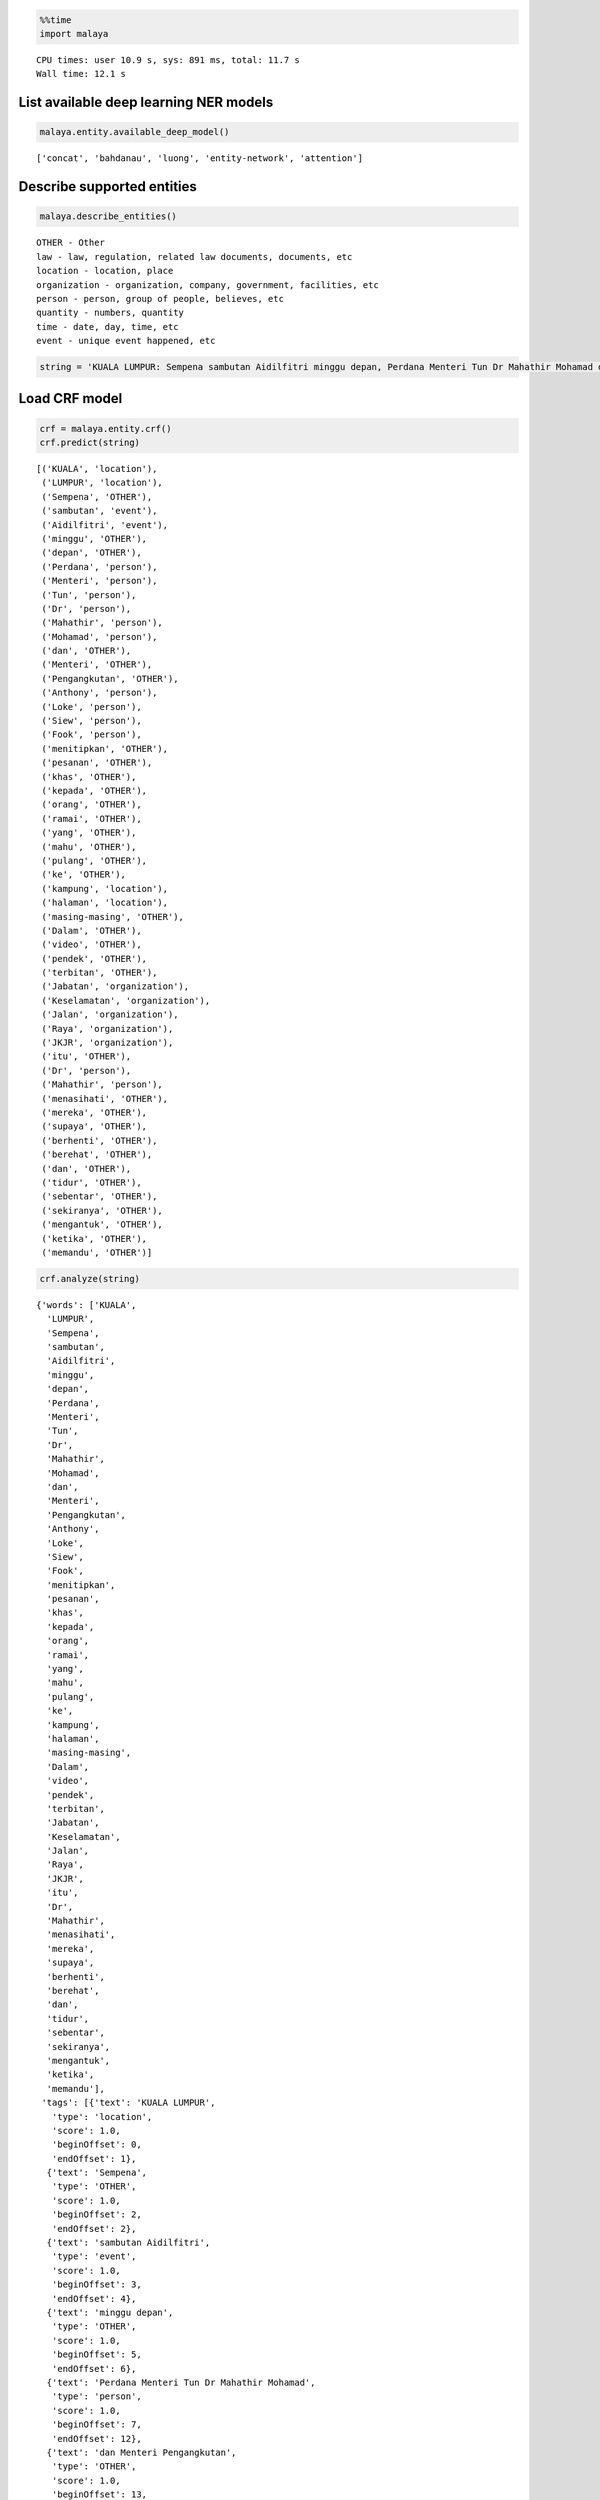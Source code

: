 
.. code:: python

    %%time
    import malaya


.. parsed-literal::

    CPU times: user 10.9 s, sys: 891 ms, total: 11.7 s
    Wall time: 12.1 s


List available deep learning NER models
---------------------------------------

.. code:: python

    malaya.entity.available_deep_model()




.. parsed-literal::

    ['concat', 'bahdanau', 'luong', 'entity-network', 'attention']



Describe supported entities
---------------------------

.. code:: python

    malaya.describe_entities()


.. parsed-literal::

    OTHER - Other
    law - law, regulation, related law documents, documents, etc
    location - location, place
    organization - organization, company, government, facilities, etc
    person - person, group of people, believes, etc
    quantity - numbers, quantity
    time - date, day, time, etc
    event - unique event happened, etc


.. code:: python

    string = 'KUALA LUMPUR: Sempena sambutan Aidilfitri minggu depan, Perdana Menteri Tun Dr Mahathir Mohamad dan Menteri Pengangkutan Anthony Loke Siew Fook menitipkan pesanan khas kepada orang ramai yang mahu pulang ke kampung halaman masing-masing. Dalam video pendek terbitan Jabatan Keselamatan Jalan Raya (JKJR) itu, Dr Mahathir menasihati mereka supaya berhenti berehat dan tidur sebentar  sekiranya mengantuk ketika memandu.'

Load CRF model
--------------

.. code:: python

    crf = malaya.entity.crf()
    crf.predict(string)




.. parsed-literal::

    [('KUALA', 'location'),
     ('LUMPUR', 'location'),
     ('Sempena', 'OTHER'),
     ('sambutan', 'event'),
     ('Aidilfitri', 'event'),
     ('minggu', 'OTHER'),
     ('depan', 'OTHER'),
     ('Perdana', 'person'),
     ('Menteri', 'person'),
     ('Tun', 'person'),
     ('Dr', 'person'),
     ('Mahathir', 'person'),
     ('Mohamad', 'person'),
     ('dan', 'OTHER'),
     ('Menteri', 'OTHER'),
     ('Pengangkutan', 'OTHER'),
     ('Anthony', 'person'),
     ('Loke', 'person'),
     ('Siew', 'person'),
     ('Fook', 'person'),
     ('menitipkan', 'OTHER'),
     ('pesanan', 'OTHER'),
     ('khas', 'OTHER'),
     ('kepada', 'OTHER'),
     ('orang', 'OTHER'),
     ('ramai', 'OTHER'),
     ('yang', 'OTHER'),
     ('mahu', 'OTHER'),
     ('pulang', 'OTHER'),
     ('ke', 'OTHER'),
     ('kampung', 'location'),
     ('halaman', 'location'),
     ('masing-masing', 'OTHER'),
     ('Dalam', 'OTHER'),
     ('video', 'OTHER'),
     ('pendek', 'OTHER'),
     ('terbitan', 'OTHER'),
     ('Jabatan', 'organization'),
     ('Keselamatan', 'organization'),
     ('Jalan', 'organization'),
     ('Raya', 'organization'),
     ('JKJR', 'organization'),
     ('itu', 'OTHER'),
     ('Dr', 'person'),
     ('Mahathir', 'person'),
     ('menasihati', 'OTHER'),
     ('mereka', 'OTHER'),
     ('supaya', 'OTHER'),
     ('berhenti', 'OTHER'),
     ('berehat', 'OTHER'),
     ('dan', 'OTHER'),
     ('tidur', 'OTHER'),
     ('sebentar', 'OTHER'),
     ('sekiranya', 'OTHER'),
     ('mengantuk', 'OTHER'),
     ('ketika', 'OTHER'),
     ('memandu', 'OTHER')]



.. code:: python

    crf.analyze(string)




.. parsed-literal::

    {'words': ['KUALA',
      'LUMPUR',
      'Sempena',
      'sambutan',
      'Aidilfitri',
      'minggu',
      'depan',
      'Perdana',
      'Menteri',
      'Tun',
      'Dr',
      'Mahathir',
      'Mohamad',
      'dan',
      'Menteri',
      'Pengangkutan',
      'Anthony',
      'Loke',
      'Siew',
      'Fook',
      'menitipkan',
      'pesanan',
      'khas',
      'kepada',
      'orang',
      'ramai',
      'yang',
      'mahu',
      'pulang',
      'ke',
      'kampung',
      'halaman',
      'masing-masing',
      'Dalam',
      'video',
      'pendek',
      'terbitan',
      'Jabatan',
      'Keselamatan',
      'Jalan',
      'Raya',
      'JKJR',
      'itu',
      'Dr',
      'Mahathir',
      'menasihati',
      'mereka',
      'supaya',
      'berhenti',
      'berehat',
      'dan',
      'tidur',
      'sebentar',
      'sekiranya',
      'mengantuk',
      'ketika',
      'memandu'],
     'tags': [{'text': 'KUALA LUMPUR',
       'type': 'location',
       'score': 1.0,
       'beginOffset': 0,
       'endOffset': 1},
      {'text': 'Sempena',
       'type': 'OTHER',
       'score': 1.0,
       'beginOffset': 2,
       'endOffset': 2},
      {'text': 'sambutan Aidilfitri',
       'type': 'event',
       'score': 1.0,
       'beginOffset': 3,
       'endOffset': 4},
      {'text': 'minggu depan',
       'type': 'OTHER',
       'score': 1.0,
       'beginOffset': 5,
       'endOffset': 6},
      {'text': 'Perdana Menteri Tun Dr Mahathir Mohamad',
       'type': 'person',
       'score': 1.0,
       'beginOffset': 7,
       'endOffset': 12},
      {'text': 'dan Menteri Pengangkutan',
       'type': 'OTHER',
       'score': 1.0,
       'beginOffset': 13,
       'endOffset': 15},
      {'text': 'Anthony Loke Siew Fook',
       'type': 'person',
       'score': 1.0,
       'beginOffset': 16,
       'endOffset': 19},
      {'text': 'menitipkan pesanan khas kepada orang ramai yang mahu pulang ke',
       'type': 'OTHER',
       'score': 1.0,
       'beginOffset': 20,
       'endOffset': 29},
      {'text': 'kampung halaman',
       'type': 'location',
       'score': 1.0,
       'beginOffset': 30,
       'endOffset': 31},
      {'text': 'masing-masing Dalam video pendek terbitan',
       'type': 'OTHER',
       'score': 1.0,
       'beginOffset': 32,
       'endOffset': 36},
      {'text': 'Jabatan Keselamatan Jalan Raya JKJR',
       'type': 'organization',
       'score': 1.0,
       'beginOffset': 37,
       'endOffset': 41},
      {'text': 'itu',
       'type': 'OTHER',
       'score': 1.0,
       'beginOffset': 42,
       'endOffset': 42},
      {'text': 'Dr Mahathir',
       'type': 'person',
       'score': 1.0,
       'beginOffset': 43,
       'endOffset': 44}]}



Load Case-Sensitive CRF model
-----------------------------

.. code:: python

    crf = malaya.entity.crf(sensitive = True)
    crf.predict(string)




.. parsed-literal::

    [('KUALA', 'location'),
     ('LUMPUR', 'location'),
     ('Sempena', 'OTHER'),
     ('sambutan', 'OTHER'),
     ('Aidilfitri', 'event'),
     ('minggu', 'OTHER'),
     ('depan', 'OTHER'),
     ('Perdana', 'person'),
     ('Menteri', 'person'),
     ('Tun', 'person'),
     ('Dr', 'person'),
     ('Mahathir', 'person'),
     ('Mohamad', 'person'),
     ('dan', 'OTHER'),
     ('Menteri', 'organization'),
     ('Pengangkutan', 'organization'),
     ('Anthony', 'person'),
     ('Loke', 'person'),
     ('Siew', 'person'),
     ('Fook', 'person'),
     ('menitipkan', 'OTHER'),
     ('pesanan', 'OTHER'),
     ('khas', 'OTHER'),
     ('kepada', 'OTHER'),
     ('orang', 'OTHER'),
     ('ramai', 'OTHER'),
     ('yang', 'OTHER'),
     ('mahu', 'OTHER'),
     ('pulang', 'OTHER'),
     ('ke', 'OTHER'),
     ('kampung', 'location'),
     ('halaman', 'location'),
     ('masing-masing', 'OTHER'),
     ('Dalam', 'OTHER'),
     ('video', 'OTHER'),
     ('pendek', 'OTHER'),
     ('terbitan', 'OTHER'),
     ('Jabatan', 'organization'),
     ('Keselamatan', 'organization'),
     ('Jalan', 'organization'),
     ('Raya', 'organization'),
     ('JKJR', 'organization'),
     ('itu', 'OTHER'),
     ('Dr', 'person'),
     ('Mahathir', 'person'),
     ('menasihati', 'OTHER'),
     ('mereka', 'OTHER'),
     ('supaya', 'OTHER'),
     ('berhenti', 'OTHER'),
     ('berehat', 'OTHER'),
     ('dan', 'OTHER'),
     ('tidur', 'OTHER'),
     ('sebentar', 'OTHER'),
     ('sekiranya', 'OTHER'),
     ('mengantuk', 'OTHER'),
     ('ketika', 'OTHER'),
     ('memandu', 'OTHER')]



Print important features from CRF model
---------------------------------------

.. code:: python

    crf.print_features(10)


.. parsed-literal::

    Top-10 positive:
    14.340635 person   word:pengarah
    11.162717 person   prev_word:perbendaharaan
    10.906426 location word:dibuat-buat
    10.462828 person   word:berkelulusan
    9.680613 organization word:pas
    9.152880 person   word:Presidennya
    8.668067 OTHER    prev_word:bergabungnya
    8.637761 location word:Iran
    8.336057 person   word:dinaungi
    8.233552 person   word:Johan

    Top-10 negative:
    -5.274524 OTHER    prev_word:pelantikan
    -5.344889 OTHER    word:pembangkang
    -5.375710 OTHER    word:terminal
    -5.699221 person   is_numeric
    -5.855398 organization suffix-3:ari
    -6.036876 OTHER    word:memintanya
    -6.082631 OTHER    word:pengasuhnya
    -6.278501 person   next_word-prefix-2:Kp
    -6.818189 OTHER    prefix-3:di-
    -7.422581 person   suffix-3:ada


Print important transitions from CRF Model
------------------------------------------

.. code:: python

    crf.print_transitions(10)


.. parsed-literal::

    Top-10 likely transitions:
    OTHER  -> OTHER   4.720173
    organization -> organization 4.512877
    event  -> event   4.286578
    quantity -> quantity 4.244444
    person -> person  4.099601
    location -> location 4.051204
    law    -> law     3.888215
    time   -> time    2.618322
    OTHER  -> location 0.361435
    OTHER  -> person  0.255809

    Top-10 unlikely transitions:
    organization -> event   -4.005846
    quantity -> location -4.030371
    law    -> organization -4.154642
    time   -> person  -4.226871
    quantity -> organization -4.251120
    person -> law     -4.379608
    law    -> time    -4.421451
    organization -> time    -4.700082
    time   -> quantity -7.386138
    quantity -> time    -7.824427


Load deep learning models
-------------------------

.. code:: python

    for i in malaya.entity.available_deep_model():
        print('Testing %s model'%(i))
        model = malaya.entity.deep_model(i)
        print(model.predict(string))
        print()


.. parsed-literal::

    Testing concat model
    [('KUALA', 'location'), ('LUMPUR', 'location'), ('Sempena', 'OTHER'), ('sambutan', 'event'), ('Aidilfitri', 'event'), ('minggu', 'time'), ('depan', 'time'), ('Perdana', 'person'), ('Menteri', 'person'), ('Tun', 'person'), ('Dr', 'person'), ('Mahathir', 'person'), ('Mohamad', 'OTHER'), ('dan', 'OTHER'), ('Menteri', 'OTHER'), ('Pengangkutan', 'organization'), ('Anthony', 'person'), ('Loke', 'person'), ('Siew', 'person'), ('Fook', 'person'), ('menitipkan', 'OTHER'), ('pesanan', 'OTHER'), ('khas', 'OTHER'), ('kepada', 'OTHER'), ('orang', 'OTHER'), ('ramai', 'OTHER'), ('yang', 'OTHER'), ('mahu', 'OTHER'), ('pulang', 'OTHER'), ('ke', 'OTHER'), ('kampung', 'location'), ('halaman', 'location'), ('masing-masing', 'OTHER'), ('Dalam', 'OTHER'), ('video', 'OTHER'), ('pendek', 'OTHER'), ('terbitan', 'OTHER'), ('Jabatan', 'OTHER'), ('Keselamatan', 'OTHER'), ('Jalan', 'location'), ('Raya', 'organization'), ('JKJR', 'person'), ('itu', 'OTHER'), ('Dr', 'person'), ('Mahathir', 'person'), ('menasihati', 'OTHER'), ('mereka', 'OTHER'), ('supaya', 'OTHER'), ('berhenti', 'OTHER'), ('berehat', 'OTHER'), ('dan', 'OTHER'), ('tidur', 'OTHER'), ('sebentar', 'OTHER'), ('sekiranya', 'OTHER'), ('mengantuk', 'OTHER'), ('ketika', 'OTHER'), ('memandu', 'OTHER')]

    Testing bahdanau model
    [('KUALA', 'location'), ('LUMPUR', 'location'), ('Sempena', 'OTHER'), ('sambutan', 'event'), ('Aidilfitri', 'event'), ('minggu', 'time'), ('depan', 'time'), ('Perdana', 'person'), ('Menteri', 'person'), ('Tun', 'person'), ('Dr', 'person'), ('Mahathir', 'person'), ('Mohamad', 'person'), ('dan', 'OTHER'), ('Menteri', 'organization'), ('Pengangkutan', 'organization'), ('Anthony', 'person'), ('Loke', 'person'), ('Siew', 'person'), ('Fook', 'person'), ('menitipkan', 'OTHER'), ('pesanan', 'OTHER'), ('khas', 'OTHER'), ('kepada', 'OTHER'), ('orang', 'OTHER'), ('ramai', 'OTHER'), ('yang', 'OTHER'), ('mahu', 'OTHER'), ('pulang', 'OTHER'), ('ke', 'OTHER'), ('kampung', 'OTHER'), ('halaman', 'OTHER'), ('masing-masing', 'OTHER'), ('Dalam', 'OTHER'), ('video', 'OTHER'), ('pendek', 'OTHER'), ('terbitan', 'OTHER'), ('Jabatan', 'organization'), ('Keselamatan', 'organization'), ('Jalan', 'organization'), ('Raya', 'organization'), ('JKJR', 'OTHER'), ('itu', 'OTHER'), ('Dr', 'person'), ('Mahathir', 'person'), ('menasihati', 'OTHER'), ('mereka', 'OTHER'), ('supaya', 'OTHER'), ('berhenti', 'OTHER'), ('berehat', 'OTHER'), ('dan', 'OTHER'), ('tidur', 'OTHER'), ('sebentar', 'OTHER'), ('sekiranya', 'OTHER'), ('mengantuk', 'OTHER'), ('ketika', 'OTHER'), ('memandu', 'OTHER')]

    Testing luong model
    [('KUALA', 'location'), ('LUMPUR', 'location'), ('Sempena', 'OTHER'), ('sambutan', 'event'), ('Aidilfitri', 'event'), ('minggu', 'time'), ('depan', 'OTHER'), ('Perdana', 'person'), ('Menteri', 'person'), ('Tun', 'person'), ('Dr', 'person'), ('Mahathir', 'person'), ('Mohamad', 'OTHER'), ('dan', 'OTHER'), ('Menteri', 'OTHER'), ('Pengangkutan', 'organization'), ('Anthony', 'person'), ('Loke', 'person'), ('Siew', 'person'), ('Fook', 'person'), ('menitipkan', 'OTHER'), ('pesanan', 'OTHER'), ('khas', 'OTHER'), ('kepada', 'OTHER'), ('orang', 'OTHER'), ('ramai', 'OTHER'), ('yang', 'OTHER'), ('mahu', 'OTHER'), ('pulang', 'OTHER'), ('ke', 'OTHER'), ('kampung', 'OTHER'), ('halaman', 'OTHER'), ('masing-masing', 'OTHER'), ('Dalam', 'OTHER'), ('video', 'OTHER'), ('pendek', 'OTHER'), ('terbitan', 'OTHER'), ('Jabatan', 'organization'), ('Keselamatan', 'OTHER'), ('Jalan', 'organization'), ('Raya', 'organization'), ('JKJR', 'person'), ('itu', 'OTHER'), ('Dr', 'person'), ('Mahathir', 'person'), ('menasihati', 'OTHER'), ('mereka', 'OTHER'), ('supaya', 'OTHER'), ('berhenti', 'OTHER'), ('berehat', 'OTHER'), ('dan', 'OTHER'), ('tidur', 'OTHER'), ('sebentar', 'OTHER'), ('sekiranya', 'OTHER'), ('mengantuk', 'OTHER'), ('ketika', 'OTHER'), ('memandu', 'OTHER')]

    Testing entity-network model
    [('KUALA', 'location'), ('LUMPUR', 'location'), ('Sempena', 'OTHER'), ('sambutan', 'event'), ('Aidilfitri', 'event'), ('minggu', 'time'), ('depan', 'OTHER'), ('Perdana', 'OTHER'), ('Menteri', 'OTHER'), ('Tun', 'person'), ('Dr', 'person'), ('Mahathir', 'person'), ('Mohamad', 'person'), ('dan', 'OTHER'), ('Menteri', 'OTHER'), ('Pengangkutan', 'OTHER'), ('Anthony', 'person'), ('Loke', 'person'), ('Siew', 'person'), ('Fook', 'person'), ('menitipkan', 'event'), ('pesanan', 'event'), ('khas', 'event'), ('kepada', 'OTHER'), ('orang', 'event'), ('ramai', 'time'), ('yang', 'OTHER'), ('mahu', 'OTHER'), ('pulang', 'OTHER'), ('ke', 'OTHER'), ('kampung', 'location'), ('halaman', 'OTHER'), ('masing-masing', 'OTHER'), ('Dalam', 'OTHER'), ('video', 'OTHER'), ('pendek', 'OTHER'), ('terbitan', 'OTHER'), ('Jabatan', 'organization'), ('Keselamatan', 'organization'), ('Jalan', 'organization'), ('Raya', 'organization'), ('JKJR', 'organization'), ('itu', 'OTHER'), ('Dr', 'person'), ('Mahathir', 'person'), ('menasihati', 'OTHER'), ('mereka', 'OTHER'), ('supaya', 'OTHER'), ('berhenti', 'OTHER'), ('berehat', 'OTHER'), ('dan', 'OTHER'), ('tidur', 'OTHER'), ('sebentar', 'OTHER'), ('sekiranya', 'OTHER'), ('mengantuk', 'OTHER'), ('ketika', 'OTHER'), ('memandu', 'OTHER')]

    Testing attention model
    [('KUALA', 'location'), ('LUMPUR', 'location'), ('Sempena', 'OTHER'), ('sambutan', 'event'), ('Aidilfitri', 'event'), ('minggu', 'event'), ('depan', 'OTHER'), ('Perdana', 'person'), ('Menteri', 'OTHER'), ('Tun', 'person'), ('Dr', 'person'), ('Mahathir', 'person'), ('Mohamad', 'person'), ('dan', 'OTHER'), ('Menteri', 'OTHER'), ('Pengangkutan', 'OTHER'), ('Anthony', 'person'), ('Loke', 'person'), ('Siew', 'person'), ('Fook', 'person'), ('menitipkan', 'OTHER'), ('pesanan', 'OTHER'), ('khas', 'OTHER'), ('kepada', 'OTHER'), ('orang', 'person'), ('ramai', 'OTHER'), ('yang', 'OTHER'), ('mahu', 'OTHER'), ('pulang', 'OTHER'), ('ke', 'OTHER'), ('kampung', 'location'), ('halaman', 'location'), ('masing-masing', 'OTHER'), ('Dalam', 'OTHER'), ('video', 'OTHER'), ('pendek', 'OTHER'), ('terbitan', 'OTHER'), ('Jabatan', 'OTHER'), ('Keselamatan', 'OTHER'), ('Jalan', 'location'), ('Raya', 'location'), ('JKJR', 'location'), ('itu', 'OTHER'), ('Dr', 'person'), ('Mahathir', 'person'), ('menasihati', 'OTHER'), ('mereka', 'OTHER'), ('supaya', 'OTHER'), ('berhenti', 'OTHER'), ('berehat', 'OTHER'), ('dan', 'OTHER'), ('tidur', 'OTHER'), ('sebentar', 'OTHER'), ('sekiranya', 'OTHER'), ('mengantuk', 'OTHER'), ('ketika', 'OTHER'), ('memandu', 'OTHER')]



Load Case-Sensitive deep learning models
----------------------------------------

.. code:: python

    for i in malaya.entity.available_deep_model():
        print('Testing %s model'%(i))
        model = malaya.entity.deep_model(i, sensitive = True)
        print(model.predict(string))
        print()


.. parsed-literal::

    Testing concat model
    [('KUALA', 'location'), ('LUMPUR', 'location'), ('Sempena', 'OTHER'), ('sambutan', 'time'), ('Aidilfitri', 'time'), ('minggu', 'OTHER'), ('depan', 'OTHER'), ('Perdana', 'OTHER'), ('Menteri', 'OTHER'), ('Tun', 'person'), ('Dr', 'person'), ('Mahathir', 'person'), ('Mohamad', 'person'), ('dan', 'OTHER'), ('Menteri', 'person'), ('Pengangkutan', 'person'), ('Anthony', 'person'), ('Loke', 'person'), ('Siew', 'person'), ('Fook', 'person'), ('menitipkan', 'OTHER'), ('pesanan', 'person'), ('khas', 'OTHER'), ('kepada', 'OTHER'), ('orang', 'person'), ('ramai', 'OTHER'), ('yang', 'OTHER'), ('mahu', 'OTHER'), ('pulang', 'OTHER'), ('ke', 'OTHER'), ('kampung', 'OTHER'), ('halaman', 'OTHER'), ('masing-masing', 'OTHER'), ('Dalam', 'OTHER'), ('video', 'organization'), ('pendek', 'OTHER'), ('terbitan', 'OTHER'), ('Jabatan', 'organization'), ('Keselamatan', 'organization'), ('Jalan', 'organization'), ('Raya', 'law'), ('JKJR', 'time'), ('itu', 'OTHER'), ('Dr', 'person'), ('Mahathir', 'person'), ('menasihati', 'OTHER'), ('mereka', 'OTHER'), ('supaya', 'OTHER'), ('berhenti', 'OTHER'), ('berehat', 'OTHER'), ('dan', 'OTHER'), ('tidur', 'OTHER'), ('sebentar', 'OTHER'), ('sekiranya', 'OTHER'), ('mengantuk', 'OTHER'), ('ketika', 'OTHER'), ('memandu', 'OTHER')]

    Testing bahdanau model
    [('KUALA', 'location'), ('LUMPUR', 'location'), ('Sempena', 'OTHER'), ('sambutan', 'OTHER'), ('Aidilfitri', 'event'), ('minggu', 'time'), ('depan', 'time'), ('Perdana', 'person'), ('Menteri', 'person'), ('Tun', 'person'), ('Dr', 'person'), ('Mahathir', 'person'), ('Mohamad', 'OTHER'), ('dan', 'OTHER'), ('Menteri', 'person'), ('Pengangkutan', 'person'), ('Anthony', 'person'), ('Loke', 'person'), ('Siew', 'person'), ('Fook', 'person'), ('menitipkan', 'OTHER'), ('pesanan', 'OTHER'), ('khas', 'OTHER'), ('kepada', 'OTHER'), ('orang', 'OTHER'), ('ramai', 'OTHER'), ('yang', 'OTHER'), ('mahu', 'OTHER'), ('pulang', 'OTHER'), ('ke', 'OTHER'), ('kampung', 'location'), ('halaman', 'event'), ('masing-masing', 'OTHER'), ('Dalam', 'OTHER'), ('video', 'OTHER'), ('pendek', 'OTHER'), ('terbitan', 'OTHER'), ('Jabatan', 'organization'), ('Keselamatan', 'organization'), ('Jalan', 'organization'), ('Raya', 'organization'), ('JKJR', 'organization'), ('itu', 'OTHER'), ('Dr', 'person'), ('Mahathir', 'person'), ('menasihati', 'OTHER'), ('mereka', 'OTHER'), ('supaya', 'OTHER'), ('berhenti', 'OTHER'), ('berehat', 'OTHER'), ('dan', 'OTHER'), ('tidur', 'OTHER'), ('sebentar', 'OTHER'), ('sekiranya', 'OTHER'), ('mengantuk', 'OTHER'), ('ketika', 'OTHER'), ('memandu', 'OTHER')]

    Testing luong model
    [('KUALA', 'location'), ('LUMPUR', 'location'), ('Sempena', 'OTHER'), ('sambutan', 'OTHER'), ('Aidilfitri', 'event'), ('minggu', 'OTHER'), ('depan', 'OTHER'), ('Perdana', 'person'), ('Menteri', 'person'), ('Tun', 'person'), ('Dr', 'person'), ('Mahathir', 'person'), ('Mohamad', 'person'), ('dan', 'OTHER'), ('Menteri', 'person'), ('Pengangkutan', 'person'), ('Anthony', 'person'), ('Loke', 'person'), ('Siew', 'person'), ('Fook', 'person'), ('menitipkan', 'OTHER'), ('pesanan', 'OTHER'), ('khas', 'OTHER'), ('kepada', 'OTHER'), ('orang', 'OTHER'), ('ramai', 'OTHER'), ('yang', 'OTHER'), ('mahu', 'OTHER'), ('pulang', 'OTHER'), ('ke', 'OTHER'), ('kampung', 'OTHER'), ('halaman', 'OTHER'), ('masing-masing', 'OTHER'), ('Dalam', 'OTHER'), ('video', 'OTHER'), ('pendek', 'OTHER'), ('terbitan', 'OTHER'), ('Jabatan', 'organization'), ('Keselamatan', 'organization'), ('Jalan', 'organization'), ('Raya', 'organization'), ('JKJR', 'organization'), ('itu', 'OTHER'), ('Dr', 'person'), ('Mahathir', 'person'), ('menasihati', 'OTHER'), ('mereka', 'OTHER'), ('supaya', 'OTHER'), ('berhenti', 'OTHER'), ('berehat', 'OTHER'), ('dan', 'OTHER'), ('tidur', 'OTHER'), ('sebentar', 'OTHER'), ('sekiranya', 'OTHER'), ('mengantuk', 'OTHER'), ('ketika', 'OTHER'), ('memandu', 'OTHER')]

    Testing entity-network model
    [('KUALA', 'location'), ('LUMPUR', 'location'), ('Sempena', 'OTHER'), ('sambutan', 'OTHER'), ('Aidilfitri', 'event'), ('minggu', 'OTHER'), ('depan', 'OTHER'), ('Perdana', 'OTHER'), ('Menteri', 'OTHER'), ('Tun', 'person'), ('Dr', 'person'), ('Mahathir', 'person'), ('Mohamad', 'person'), ('dan', 'OTHER'), ('Menteri', 'OTHER'), ('Pengangkutan', 'organization'), ('Anthony', 'person'), ('Loke', 'person'), ('Siew', 'person'), ('Fook', 'person'), ('menitipkan', 'person'), ('pesanan', 'OTHER'), ('khas', 'OTHER'), ('kepada', 'OTHER'), ('orang', 'OTHER'), ('ramai', 'OTHER'), ('yang', 'OTHER'), ('mahu', 'OTHER'), ('pulang', 'OTHER'), ('ke', 'OTHER'), ('kampung', 'OTHER'), ('halaman', 'OTHER'), ('masing-masing', 'OTHER'), ('Dalam', 'OTHER'), ('video', 'OTHER'), ('pendek', 'OTHER'), ('terbitan', 'OTHER'), ('Jabatan', 'organization'), ('Keselamatan', 'organization'), ('Jalan', 'organization'), ('Raya', 'organization'), ('JKJR', 'organization'), ('itu', 'OTHER'), ('Dr', 'person'), ('Mahathir', 'person'), ('menasihati', 'OTHER'), ('mereka', 'OTHER'), ('supaya', 'OTHER'), ('berhenti', 'OTHER'), ('berehat', 'OTHER'), ('dan', 'OTHER'), ('tidur', 'OTHER'), ('sebentar', 'OTHER'), ('sekiranya', 'OTHER'), ('mengantuk', 'OTHER'), ('ketika', 'OTHER'), ('memandu', 'OTHER')]

    Testing attention model
    [('KUALA', 'person'), ('LUMPUR', 'person'), ('Sempena', 'OTHER'), ('sambutan', 'OTHER'), ('Aidilfitri', 'time'), ('minggu', 'time'), ('depan', 'OTHER'), ('Perdana', 'person'), ('Menteri', 'person'), ('Tun', 'person'), ('Dr', 'person'), ('Mahathir', 'person'), ('Mohamad', 'person'), ('dan', 'OTHER'), ('Menteri', 'OTHER'), ('Pengangkutan', 'OTHER'), ('Anthony', 'person'), ('Loke', 'person'), ('Siew', 'person'), ('Fook', 'person'), ('menitipkan', 'OTHER'), ('pesanan', 'OTHER'), ('khas', 'OTHER'), ('kepada', 'OTHER'), ('orang', 'OTHER'), ('ramai', 'OTHER'), ('yang', 'OTHER'), ('mahu', 'OTHER'), ('pulang', 'OTHER'), ('ke', 'OTHER'), ('kampung', 'OTHER'), ('halaman', 'OTHER'), ('masing-masing', 'OTHER'), ('Dalam', 'OTHER'), ('video', 'OTHER'), ('pendek', 'OTHER'), ('terbitan', 'OTHER'), ('Jabatan', 'event'), ('Keselamatan', 'event'), ('Jalan', 'event'), ('Raya', 'event'), ('JKJR', 'event'), ('itu', 'OTHER'), ('Dr', 'person'), ('Mahathir', 'person'), ('menasihati', 'OTHER'), ('mereka', 'OTHER'), ('supaya', 'OTHER'), ('berhenti', 'OTHER'), ('berehat', 'OTHER'), ('dan', 'OTHER'), ('tidur', 'OTHER'), ('sebentar', 'OTHER'), ('sekiranya', 'OTHER'), ('mengantuk', 'OTHER'), ('ketika', 'OTHER'), ('memandu', 'OTHER')]



.. code:: python

    bahdanau = malaya.entity.deep_model('bahdanau')
    bahdanau.analyze(string)




.. parsed-literal::

    {'words': ['KUALA',
      'LUMPUR',
      'Sempena',
      'sambutan',
      'Aidilfitri',
      'minggu',
      'depan',
      'Perdana',
      'Menteri',
      'Tun',
      'Dr',
      'Mahathir',
      'Mohamad',
      'dan',
      'Menteri',
      'Pengangkutan',
      'Anthony',
      'Loke',
      'Siew',
      'Fook',
      'menitipkan',
      'pesanan',
      'khas',
      'kepada',
      'orang',
      'ramai',
      'yang',
      'mahu',
      'pulang',
      'ke',
      'kampung',
      'halaman',
      'masing-masing',
      'Dalam',
      'video',
      'pendek',
      'terbitan',
      'Jabatan',
      'Keselamatan',
      'Jalan',
      'Raya',
      'JKJR',
      'itu',
      'Dr',
      'Mahathir',
      'menasihati',
      'mereka',
      'supaya',
      'berhenti',
      'berehat',
      'dan',
      'tidur',
      'sebentar',
      'sekiranya',
      'mengantuk',
      'ketika',
      'memandu'],
     'tags': [{'text': 'KUALA LUMPUR',
       'type': 'location',
       'score': 1.0,
       'beginOffset': 0,
       'endOffset': 1},
      {'text': 'Sempena',
       'type': 'OTHER',
       'score': 1.0,
       'beginOffset': 2,
       'endOffset': 2},
      {'text': 'sambutan Aidilfitri',
       'type': 'event',
       'score': 1.0,
       'beginOffset': 3,
       'endOffset': 4},
      {'text': 'minggu depan',
       'type': 'time',
       'score': 1.0,
       'beginOffset': 5,
       'endOffset': 6},
      {'text': 'Perdana Menteri Tun Dr Mahathir Mohamad',
       'type': 'person',
       'score': 1.0,
       'beginOffset': 7,
       'endOffset': 12},
      {'text': 'dan',
       'type': 'OTHER',
       'score': 1.0,
       'beginOffset': 13,
       'endOffset': 13},
      {'text': 'Menteri Pengangkutan',
       'type': 'organization',
       'score': 1.0,
       'beginOffset': 14,
       'endOffset': 15},
      {'text': 'Anthony Loke Siew Fook',
       'type': 'person',
       'score': 1.0,
       'beginOffset': 16,
       'endOffset': 19},
      {'text': 'menitipkan pesanan khas kepada orang ramai yang mahu pulang ke kampung halaman masing-masing Dalam video pendek terbitan',
       'type': 'OTHER',
       'score': 1.0,
       'beginOffset': 20,
       'endOffset': 36},
      {'text': 'Jabatan Keselamatan Jalan Raya',
       'type': 'organization',
       'score': 1.0,
       'beginOffset': 37,
       'endOffset': 40},
      {'text': 'JKJR itu',
       'type': 'OTHER',
       'score': 1.0,
       'beginOffset': 41,
       'endOffset': 42},
      {'text': 'Dr Mahathir',
       'type': 'person',
       'score': 1.0,
       'beginOffset': 43,
       'endOffset': 44}]}



Print important features from deep learning model
-------------------------------------------------

.. code:: python

    bahdanau = malaya.entity.deep_model('bahdanau')
    bahdanau.print_features(10)


.. parsed-literal::

    Top-10 positive:
    made: 4.456522
    effendi: 3.826650
    dipo: 3.723355
    djamil: 3.653246
    noorfadila: 3.638877
    ahad: 3.611547
    kinabalu: 3.601939
    yorrys: 3.546461
    2008: 3.510597
    ustaz: 3.450228

    Top-10 negative:
    memilih: -3.813004
    gentar: -3.738811
    kenalan: -3.586572
    melanjutkan: -3.510132
    istilah: -3.410603
    seusai: -3.405963
    kepolisian: -3.371908
    perwira: -3.364473
    padi: -3.242083
    perusahaan: -3.196474


Print important transitions from deep learning model
----------------------------------------------------

.. code:: python

    bahdanau.print_transitions(10)


.. parsed-literal::

    Top-10 likely transitions:
    quantity -> quantity: 0.768479
    law -> law: 0.748858
    event -> event: 0.671466
    time -> time: 0.566861
    quantity -> PAD: 0.515885
    organization -> time: 0.430649
    PAD -> law: 0.396928
    time -> person: 0.387298
    time -> organization: 0.380183
    OTHER -> time: 0.346963

    Top-10 unlikely transitions:
    person -> law: -0.959066
    law -> person: -0.763240
    event -> organization: -0.744430
    person -> event: -0.647477
    time -> event: -0.640794
    law -> OTHER: -0.634643
    organization -> event: -0.629229
    organization -> OTHER: -0.606970
    OTHER -> law: -0.598875
    OTHER -> event: -0.598665


Visualize output alignment from attention
-----------------------------------------

This visualization only can call from ``bahdanau`` or ``luong`` model.

.. code:: python

    d_object, predicted, state_fw, state_bw = bahdanau.get_alignment(string)

.. code:: python

    d_object.to_graphvis()




.. image:: load-entities_files/load-entities_26_0.svg



Voting stack model
------------------

.. code:: python

    entity_network = malaya.entity.deep_model('entity-network')
    bahdanau = malaya.entity.deep_model('bahdanau')
    luong = malaya.entity.deep_model('luong')
    malaya.stack.voting_stack([entity_network, bahdanau, luong], string)




.. parsed-literal::

    [('KUALA', 'location'),
     ('LUMPUR', 'location'),
     ('Sempena', 'OTHER'),
     ('sambutan', 'event'),
     ('Aidilfitri', 'event'),
     ('minggu', 'time'),
     ('depan', 'time'),
     ('Perdana', 'person'),
     ('Menteri', 'person'),
     ('Tun', 'person'),
     ('Dr', 'person'),
     ('Mahathir', 'person'),
     ('Mohamad', 'person'),
     ('dan', 'OTHER'),
     ('Menteri', 'OTHER'),
     ('Pengangkutan', 'organization'),
     ('Anthony', 'person'),
     ('Loke', 'person'),
     ('Siew', 'person'),
     ('Fook', 'person'),
     ('menitipkan', 'OTHER'),
     ('pesanan', 'OTHER'),
     ('khas', 'OTHER'),
     ('kepada', 'OTHER'),
     ('orang', 'OTHER'),
     ('ramai', 'OTHER'),
     ('yang', 'OTHER'),
     ('mahu', 'OTHER'),
     ('pulang', 'OTHER'),
     ('ke', 'OTHER'),
     ('kampung', 'OTHER'),
     ('halaman', 'OTHER'),
     ('masing-masing', 'OTHER'),
     ('Dalam', 'OTHER'),
     ('video', 'OTHER'),
     ('pendek', 'OTHER'),
     ('terbitan', 'OTHER'),
     ('Jabatan', 'organization'),
     ('Keselamatan', 'organization'),
     ('Jalan', 'organization'),
     ('Raya', 'organization'),
     ('JKJR', 'law'),
     ('itu', 'OTHER'),
     ('Dr', 'person'),
     ('Mahathir', 'person'),
     ('menasihati', 'OTHER'),
     ('mereka', 'OTHER'),
     ('supaya', 'OTHER'),
     ('berhenti', 'OTHER'),
     ('berehat', 'OTHER'),
     ('dan', 'OTHER'),
     ('tidur', 'OTHER'),
     ('sebentar', 'OTHER'),
     ('sekiranya', 'OTHER'),
     ('mengantuk', 'OTHER'),
     ('ketika', 'OTHER'),
     ('memandu', 'OTHER')]



.. code:: python

    entity_network = malaya.entity.deep_model('entity-network')
    bahdanau = malaya.entity.deep_model('bahdanau')
    luong = malaya.entity.deep_model('luong')
    malaya.stack.voting_stack([entity_network, bahdanau, luong], 'Husein lapar nak makan rm10k punya ayam goreng')




.. parsed-literal::

    [('Husein', 'person'),
     ('lapar', 'OTHER'),
     ('nak', 'OTHER'),
     ('makan', 'OTHER'),
     ('rm10k', 'OTHER'),
     ('punya', 'OTHER'),
     ('ayam', 'OTHER'),
     ('goreng', 'OTHER')]
